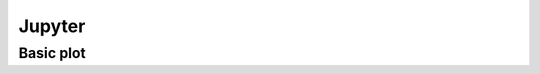 =======
Jupyter
=======

Basic plot
==========

.. jupyter-execute::

    import numpy as np 
    import matplotlib.pyplot as plt 

    x = np.linspace(0, 2*np.pi, 100)
    y = np.sin(x)
    plt.plot(x,y);
